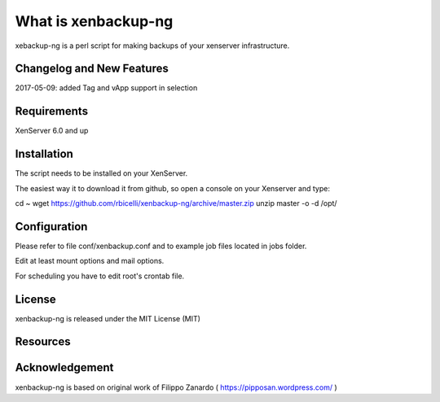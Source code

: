 ####################
What is xenbackup-ng
####################

xebackup-ng is a perl script for making backups of your xenserver
infrastructure.

**************************
Changelog and New Features
**************************

2017-05-09: added Tag and vApp support in selection

*******************
Requirements
*******************

XenServer 6.0 and up

************
Installation
************

The script needs to be installed on your XenServer.

The easiest way it to download it from github, so open a console on your
Xenserver and type:

cd ~
wget https://github.com/rbicelli/xenbackup-ng/archive/master.zip
unzip master -o -d /opt/

************
Configuration
************

Please refer to file conf/xenbackup.conf and to example job files located
in jobs folder.

Edit at least mount options and mail options.

For scheduling you have to edit root's crontab file.

*******
License
*******

xenbackup-ng is released under the MIT License (MIT)

*********
Resources
*********


***************
Acknowledgement
***************

xenbackup-ng is based on original work of Filippo Zanardo ( https://pipposan.wordpress.com/ )
